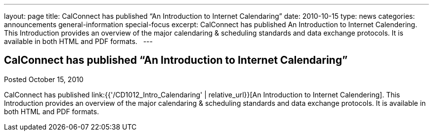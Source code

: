 ---
layout: page
title: CalConnect has published “An Introduction to Internet Calendaring”
date: 2010-10-15
type: news
categories: announcements general-information special-focus
excerpt: CalConnect has published An Introduction to Internet Calendering. This Introduction provides an overview of the major calendaring & scheduling standards and data exchange protocols. It is available in both HTML and PDF formats.  
---

== CalConnect has published “An Introduction to Internet Calendaring”

Posted October 15, 2010

CalConnect has published link:{{'/CD1012_Intro_Calendaring' | relative_url}}[An Introduction to Internet Calendering]. This Introduction provides an overview of the major calendaring & scheduling standards and data exchange protocols. It is available in both HTML and PDF formats.

